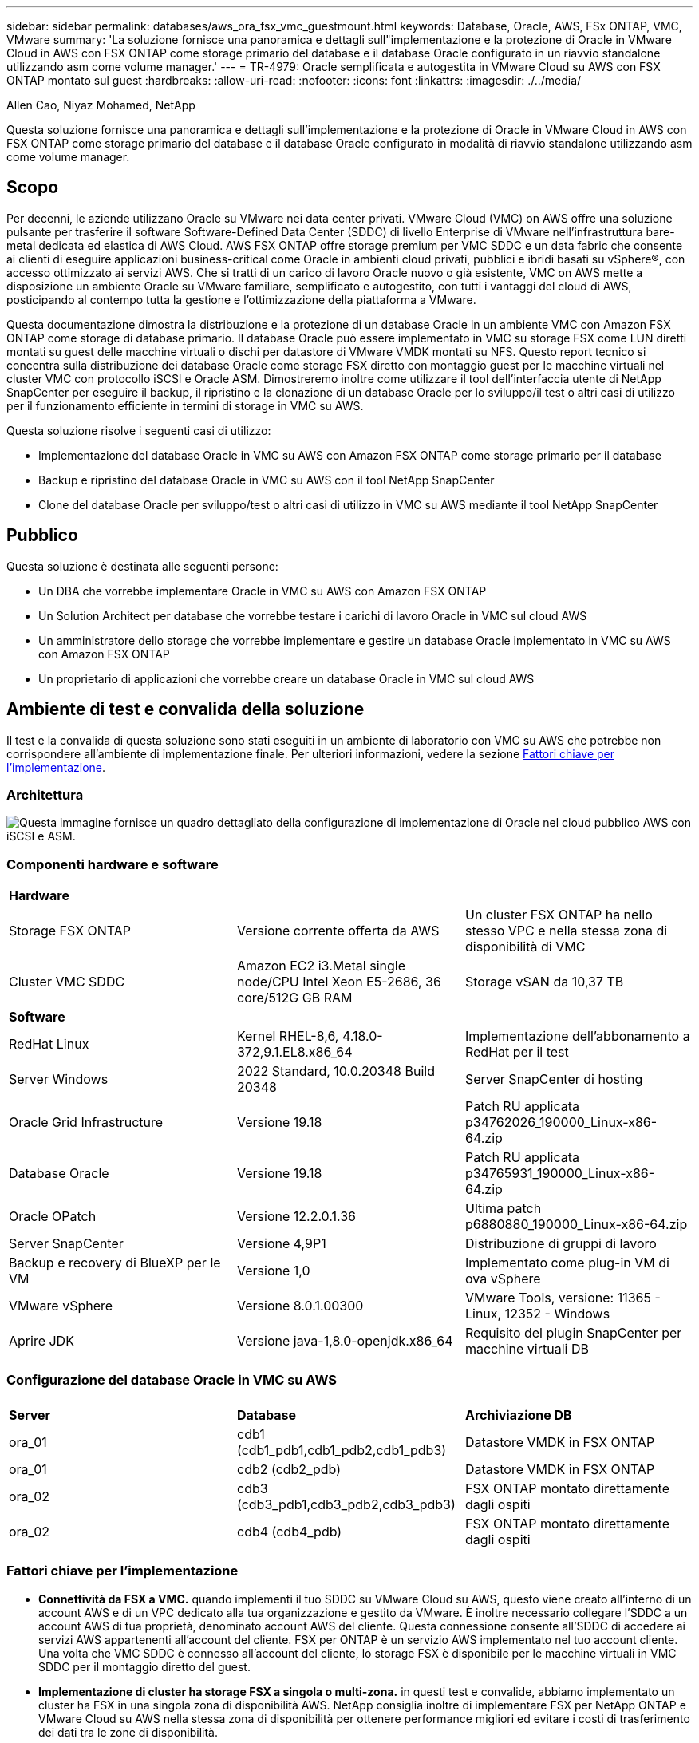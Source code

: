 ---
sidebar: sidebar 
permalink: databases/aws_ora_fsx_vmc_guestmount.html 
keywords: Database, Oracle, AWS, FSx ONTAP, VMC, VMware 
summary: 'La soluzione fornisce una panoramica e dettagli sull"implementazione e la protezione di Oracle in VMware Cloud in AWS con FSX ONTAP come storage primario del database e il database Oracle configurato in un riavvio standalone utilizzando asm come volume manager.' 
---
= TR-4979: Oracle semplificata e autogestita in VMware Cloud su AWS con FSX ONTAP montato sul guest
:hardbreaks:
:allow-uri-read: 
:nofooter: 
:icons: font
:linkattrs: 
:imagesdir: ./../media/


Allen Cao, Niyaz Mohamed, NetApp

[role="lead"]
Questa soluzione fornisce una panoramica e dettagli sull'implementazione e la protezione di Oracle in VMware Cloud in AWS con FSX ONTAP come storage primario del database e il database Oracle configurato in modalità di riavvio standalone utilizzando asm come volume manager.



== Scopo

Per decenni, le aziende utilizzano Oracle su VMware nei data center privati. VMware Cloud (VMC) on AWS offre una soluzione pulsante per trasferire il software Software-Defined Data Center (SDDC) di livello Enterprise di VMware nell'infrastruttura bare-metal dedicata ed elastica di AWS Cloud. AWS FSX ONTAP offre storage premium per VMC SDDC e un data fabric che consente ai clienti di eseguire applicazioni business-critical come Oracle in ambienti cloud privati, pubblici e ibridi basati su vSphere®, con accesso ottimizzato ai servizi AWS. Che si tratti di un carico di lavoro Oracle nuovo o già esistente, VMC on AWS mette a disposizione un ambiente Oracle su VMware familiare, semplificato e autogestito, con tutti i vantaggi del cloud di AWS, posticipando al contempo tutta la gestione e l'ottimizzazione della piattaforma a VMware.

Questa documentazione dimostra la distribuzione e la protezione di un database Oracle in un ambiente VMC con Amazon FSX ONTAP come storage di database primario. Il database Oracle può essere implementato in VMC su storage FSX come LUN diretti montati su guest delle macchine virtuali o dischi per datastore di VMware VMDK montati su NFS. Questo report tecnico si concentra sulla distribuzione dei database Oracle come storage FSX diretto con montaggio guest per le macchine virtuali nel cluster VMC con protocollo iSCSI e Oracle ASM. Dimostreremo inoltre come utilizzare il tool dell'interfaccia utente di NetApp SnapCenter per eseguire il backup, il ripristino e la clonazione di un database Oracle per lo sviluppo/il test o altri casi di utilizzo per il funzionamento efficiente in termini di storage in VMC su AWS.

Questa soluzione risolve i seguenti casi di utilizzo:

* Implementazione del database Oracle in VMC su AWS con Amazon FSX ONTAP come storage primario per il database
* Backup e ripristino del database Oracle in VMC su AWS con il tool NetApp SnapCenter
* Clone del database Oracle per sviluppo/test o altri casi di utilizzo in VMC su AWS mediante il tool NetApp SnapCenter




== Pubblico

Questa soluzione è destinata alle seguenti persone:

* Un DBA che vorrebbe implementare Oracle in VMC su AWS con Amazon FSX ONTAP
* Un Solution Architect per database che vorrebbe testare i carichi di lavoro Oracle in VMC sul cloud AWS
* Un amministratore dello storage che vorrebbe implementare e gestire un database Oracle implementato in VMC su AWS con Amazon FSX ONTAP
* Un proprietario di applicazioni che vorrebbe creare un database Oracle in VMC sul cloud AWS




== Ambiente di test e convalida della soluzione

Il test e la convalida di questa soluzione sono stati eseguiti in un ambiente di laboratorio con VMC su AWS che potrebbe non corrispondere all'ambiente di implementazione finale. Per ulteriori informazioni, vedere la sezione <<Fattori chiave per l'implementazione>>.



=== Architettura

image::aws_ora_fsx_vmc_architecture.png[Questa immagine fornisce un quadro dettagliato della configurazione di implementazione di Oracle nel cloud pubblico AWS con iSCSI e ASM.]



=== Componenti hardware e software

[cols="33%, 33%, 33%"]
|===


3+| *Hardware* 


| Storage FSX ONTAP | Versione corrente offerta da AWS | Un cluster FSX ONTAP ha nello stesso VPC e nella stessa zona di disponibilità di VMC 


| Cluster VMC SDDC | Amazon EC2 i3.Metal single node/CPU Intel Xeon E5-2686, 36 core/512G GB RAM | Storage vSAN da 10,37 TB 


3+| *Software* 


| RedHat Linux | Kernel RHEL-8,6, 4.18.0-372,9.1.EL8.x86_64 | Implementazione dell'abbonamento a RedHat per il test 


| Server Windows | 2022 Standard, 10.0.20348 Build 20348 | Server SnapCenter di hosting 


| Oracle Grid Infrastructure | Versione 19.18 | Patch RU applicata p34762026_190000_Linux-x86-64.zip 


| Database Oracle | Versione 19.18 | Patch RU applicata p34765931_190000_Linux-x86-64.zip 


| Oracle OPatch | Versione 12.2.0.1.36 | Ultima patch p6880880_190000_Linux-x86-64.zip 


| Server SnapCenter | Versione 4,9P1 | Distribuzione di gruppi di lavoro 


| Backup e recovery di BlueXP per le VM | Versione 1,0 | Implementato come plug-in VM di ova vSphere 


| VMware vSphere | Versione 8.0.1.00300 | VMware Tools, versione: 11365 - Linux, 12352 - Windows 


| Aprire JDK | Versione java-1,8.0-openjdk.x86_64 | Requisito del plugin SnapCenter per macchine virtuali DB 
|===


=== Configurazione del database Oracle in VMC su AWS

[cols="33%, 33%, 33%"]
|===


3+|  


| *Server* | *Database* | *Archiviazione DB* 


| ora_01 | cdb1 (cdb1_pdb1,cdb1_pdb2,cdb1_pdb3) | Datastore VMDK in FSX ONTAP 


| ora_01 | cdb2 (cdb2_pdb) | Datastore VMDK in FSX ONTAP 


| ora_02 | cdb3 (cdb3_pdb1,cdb3_pdb2,cdb3_pdb3) | FSX ONTAP montato direttamente dagli ospiti 


| ora_02 | cdb4 (cdb4_pdb) | FSX ONTAP montato direttamente dagli ospiti 
|===


=== Fattori chiave per l'implementazione

* *Connettività da FSX a VMC.* quando implementi il tuo SDDC su VMware Cloud su AWS, questo viene creato all'interno di un account AWS e di un VPC dedicato alla tua organizzazione e gestito da VMware. È inoltre necessario collegare l'SDDC a un account AWS di tua proprietà, denominato account AWS del cliente. Questa connessione consente all'SDDC di accedere ai servizi AWS appartenenti all'account del cliente. FSX per ONTAP è un servizio AWS implementato nel tuo account cliente. Una volta che VMC SDDC è connesso all'account del cliente, lo storage FSX è disponibile per le macchine virtuali in VMC SDDC per il montaggio diretto del guest.
* *Implementazione di cluster ha storage FSX a singola o multi-zona.* in questi test e convalide, abbiamo implementato un cluster ha FSX in una singola zona di disponibilità AWS. NetApp consiglia inoltre di implementare FSX per NetApp ONTAP e VMware Cloud su AWS nella stessa zona di disponibilità per ottenere performance migliori ed evitare i costi di trasferimento dei dati tra le zone di disponibilità.
* *Dimensionamento del cluster di storage FSX.* un file system di storage Amazon FSX per ONTAP fornisce fino a 160,000 IOPS SSD raw, throughput fino a 4 Gbps e una capacità massima di 192 TiB. Tuttavia, puoi dimensionare il cluster in termini di IOPS forniti, throughput e limite di storage (minimo 1.024 GiB) in base ai tuoi requisiti effettivi al momento dell'implementazione. La capacità può essere regolata dinamicamente in tempo reale senza influire sulla disponibilità delle applicazioni.
* *Layout dei dati e dei registri Oracle.* nei nostri test e convalide, abbiamo implementato due gruppi di dischi ASM rispettivamente per dati e registri. All'interno del gruppo di dischi +DATA asm, abbiamo eseguito il provisioning di quattro LUN in un volume di dati. All'interno del gruppo di dischi asm +LOGS, abbiamo eseguito il provisioning di due LUN in un volume di registro. In generale, le LUN multiple distribuite in un volume Amazon FSX per ONTAP offrono performance migliori.
* *Configurazione iSCSI.* le macchine virtuali del database in VMC SDDC si connettono allo storage FSX con il protocollo iSCSI. È importante valutare i requisiti di throughput i/o di picco dei database Oracle analizzando attentamente il report Oracle AWR per determinare i requisiti di throughput del traffico iSCSI e delle applicazioni. NetApp consiglia inoltre di allocare quattro connessioni iSCSI a entrambi gli endpoint iSCSI FSX con multipath correttamente configurato.
* *Livello di ridondanza di Oracle ASM da utilizzare per ogni gruppo di dischi Oracle ASM creato.* poiché FSX ONTAP esegue già il mirroring dello spazio di archiviazione a livello di cluster FSX, è necessario utilizzare la ridondanza esterna, il che significa che l'opzione non consente ad Oracle ASM di eseguire il mirroring del contenuto del gruppo di dischi.
* *Backup del database.* NetApp fornisce una suite software SnapCenter per il backup, il ripristino e la clonazione del database con un'interfaccia utente intuitiva. NetApp consiglia di implementare questo strumento di gestione per ottenere veloci backup delle snapshot (in meno di un minuto), rapidi ripristini del database e cloni del database.




== Implementazione della soluzione

Le sezioni seguenti forniscono procedure dettagliate per l'implementazione di Oracle 19c in VMC su AWS con storage FSX ONTAP montato direttamente in DB VM in una configurazione di riavvio con Oracle ASM come volume manager del database.



=== Prerequisiti per l'implementazione

[%collapsible]
====
L'implementazione richiede i seguenti prerequisiti.

. È stato creato un software-defined data center (SDDC) che utilizza VMware Cloud su AWS. Per istruzioni dettagliate su come creare un SDDC in VMC, fare riferimento alla documentazione VMware link:https://docs.vmware.com/en/VMware-Cloud-on-AWS/services/com.vmware.vmc-aws.getting-started/GUID-3D741363-F66A-4CF9-80EA-AA2866D1834E.html["Introduzione a VMware Cloud su AWS"^]
. È stato impostato un account AWS e sono stati creati i segmenti VPC e di rete necessari all'interno dell'account AWS. L'account AWS è collegato al VMC SDDC.
. Dalla console AWS EC2, implementazione di un cluster ha di storage Amazon FSX per ONTAP per ospitare i volumi del database Oracle. Se non si ha familiarità con l'implementazione dello storage FSX, consultare la documentazione link:https://docs.aws.amazon.com/fsx/latest/ONTAPGuide/creating-file-systems.html["Creazione di FSX per file system ONTAP"^] per istruzioni dettagliate.
. Il passaggio precedente può essere eseguito utilizzando il seguente toolkit di automazione Terraform, che crea un'istanza EC2 come host di salto per SDDC nell'accesso VMC tramite SSH e un file system FSX. Prima dell'esecuzione, rivedere attentamente le istruzioni e modificare le variabili in base all'ambiente in uso.
+
....
git clone https://github.com/NetApp-Automation/na_aws_fsx_ec2_deploy.git
....
. Crea macchine virtuali in VMware SDDC su AWS per l'hosting del tuo ambiente Oracle da implementare in VMC. Nella nostra dimostrazione, abbiamo costruito due macchine virtuali Linux come server Oracle DB, un server Windows per il server SnapCenter e un server Linux opzionale come controller Ansible per l'installazione o la configurazione automatizzata di Oracle, se desiderato. Di seguito è riportata un'istantanea dell'ambiente di laboratorio per la convalida della soluzione.
+
image:aws_ora_fsx_vmc_vm_08.png["Schermata che mostra l'ambiente di test VMC SDDC."]

. In via opzionale, NetApp fornisce anche diversi toolkit di automazione per eseguire l'implementazione e la configurazione di Oracle, se pertinente. Fare riferimento a. link:index.html["Kit di strumenti per automazione DB"^] per ulteriori informazioni.



NOTE: Assicurarsi di aver allocato almeno 50g MB nel volume root di Oracle VM in modo da disporre di spazio sufficiente per preparare i file di installazione di Oracle.

====


=== Configurazione del kernel VM del DB

[%collapsible]
====
Con i prerequisiti forniti, accedere a Oracle VM come utente amministratore tramite SSH e sudo all'utente root per configurare il kernel Linux per l'installazione di Oracle. I file di installazione di Oracle possono essere suddivisi in un bucket AWS S3 e trasferiti nella VM.

. Creare una directory di staging `/tmp/archive` e impostare `777` permesso.
+
[source, cli]
----
mkdir /tmp/archive
----
+
[source, cli]
----
chmod 777 /tmp/archive
----
. Scaricare e preparare i file di installazione binari Oracle e gli altri file rpm richiesti su `/tmp/archive` directory.
+
Consultare il seguente elenco di file di installazione da indicare in `/tmp/archive` Sulla DB VM.

+
....

[admin@ora_02 ~]$ ls -l /tmp/archive/
total 10539364
-rw-rw-r--. 1 admin  admin         19112 Oct  4 17:04 compat-libcap1-1.10-7.el7.x86_64.rpm
-rw-rw-r--. 1 admin  admin    3059705302 Oct  4 17:10 LINUX.X64_193000_db_home.zip
-rw-rw-r--. 1 admin  admin    2889184573 Oct  4 17:11 LINUX.X64_193000_grid_home.zip
-rw-rw-r--. 1 admin  admin        589145 Oct  4 17:04 netapp_linux_unified_host_utilities-7-1.x86_64.rpm
-rw-rw-r--. 1 admin  admin         31828 Oct  4 17:04 oracle-database-preinstall-19c-1.0-2.el8.x86_64.rpm
-rw-rw-r--. 1 admin  admin    2872741741 Oct  4 17:12 p34762026_190000_Linux-x86-64.zip
-rw-rw-r--. 1 admin  admin    1843577895 Oct  4 17:13 p34765931_190000_Linux-x86-64.zip
-rw-rw-r--. 1 admin  admin     124347218 Oct  4 17:13 p6880880_190000_Linux-x86-64.zip
-rw-rw-r--. 1 admin  admin        257136 Oct  4 17:04 policycoreutils-python-utils-2.9-9.el8.noarch.rpm
[admin@ora_02 ~]$

....
. Installare Oracle 19c preinstallare RPM, che soddisfa la maggior parte dei requisiti di configurazione del kernel.
+
[source, cli]
----
yum install /tmp/archive/oracle-database-preinstall-19c-1.0-2.el8.x86_64.rpm
----
. Scaricare e installare il file mancante `compat-libcap1` In Linux 8.
+
[source, cli]
----
yum install /tmp/archive/compat-libcap1-1.10-7.el7.x86_64.rpm
----
. Da NetApp, scaricare e installare le utility host di NetApp.
+
[source, cli]
----
yum install /tmp/archive/netapp_linux_unified_host_utilities-7-1.x86_64.rpm
----
. Installare `policycoreutils-python-utils`.
+
[source, cli]
----
yum install /tmp/archive/policycoreutils-python-utils-2.9-9.el8.noarch.rpm
----
. Installare la versione 1.8 di JDK aperta.
+
[source, cli]
----
yum install java-1.8.0-openjdk.x86_64
----
. Installare gli utils iSCSI Initiator.
+
[source, cli]
----
yum install iscsi-initiator-utils
----
. Installare SG3_utils.
+
[source, cli]
----
yum install sg3_utils
----
. Installare device-mapper-multipath.
+
[source, cli]
----
yum install device-mapper-multipath
----
. Disattiva gli hugepage trasparenti nel sistema corrente.
+
[source, cli]
----
echo never > /sys/kernel/mm/transparent_hugepage/enabled
----
+
[source, cli]
----
echo never > /sys/kernel/mm/transparent_hugepage/defrag
----
. Aggiungere le seguenti righe in `/etc/rc.local` per disattivare `transparent_hugepage` dopo il riavvio.
+
[source, cli]
----
vi /etc/rc.local
----
+
....
  # Disable transparent hugepages
          if test -f /sys/kernel/mm/transparent_hugepage/enabled; then
            echo never > /sys/kernel/mm/transparent_hugepage/enabled
          fi
          if test -f /sys/kernel/mm/transparent_hugepage/defrag; then
            echo never > /sys/kernel/mm/transparent_hugepage/defrag
          fi
....
. Disattiva selinux cambiando `SELINUX=enforcing` a. `SELINUX=disabled`. Per rendere effettiva la modifica, è necessario riavviare l'host.
+
[source, cli]
----
vi /etc/sysconfig/selinux
----
. Aggiungere le seguenti righe a. `limit.conf` per impostare il limite del descrittore del file e la dimensione dello stack.
+
[source, cli]
----
vi /etc/security/limits.conf
----
+
....

*               hard    nofile          65536
*               soft    stack           10240
....
. Aggiungere spazio di swap alla DB VM se non è configurato spazio di swap con questa istruzione: link:https://aws.amazon.com/premiumsupport/knowledge-center/ec2-memory-swap-file/["Come si alloca la memoria per lavorare come spazio di swap in un'istanza Amazon EC2 utilizzando un file di swap?"^] La quantità esatta di spazio da aggiungere dipende dalle dimensioni della RAM fino a 16 G.
. Cambiare `node.session.timeo.replacement_timeout` in `iscsi.conf` file di configurazione da 120 a 5 secondi.
+
[source, cli]
----
vi /etc/iscsi/iscsid.conf
----
. Attivare e avviare il servizio iSCSI sull'istanza EC2.
+
[source, cli]
----
systemctl enable iscsid
----
+
[source, cli]
----
systemctl start iscsid
----
. Recuperare l'indirizzo iSCSI Initiator da utilizzare per la mappatura LUN del database.
+
[source, cli]
----
cat /etc/iscsi/initiatorname.iscsi
----
. Aggiungere i gruppi asm per l'utente di gestione asm (oracle).
+
[source, cli]
----
groupadd asmadmin
----
+
[source, cli]
----
groupadd asmdba
----
+
[source, cli]
----
groupadd asmoper
----
. Modificare l'utente oracle per aggiungere gruppi asm come gruppi secondari (l'utente oracle dovrebbe essere stato creato dopo l'installazione di RPM preinstallato Oracle).
+
[source, cli]
----
usermod -a -G asmadmin oracle
----
+
[source, cli]
----
usermod -a -G asmdba oracle
----
+
[source, cli]
----
usermod -a -G asmoper oracle
----
. Arrestare e disattivare il firewall Linux se è attivo.
+
[source, cli]
----
systemctl stop firewalld
----
+
[source, cli]
----
systemctl disable firewalld
----
. Abilitare sudo senza password per l'utente amministratore senza commenti `# %wheel  ALL=(ALL)       NOPASSWD: ALL` riga nel file /etc/sudoers. Modificare l'autorizzazione del file per effettuare la modifica.
+
[source, cli]
----
chmod 640 /etc/sudoers
----
+
[source, cli]
----
vi /etc/sudoers
----
+
[source, cli]
----
chmod 440 /etc/sudoers
----
. Riavviare l'istanza EC2.


====


=== Esegui il provisioning e la mappatura delle LUN di FSX ONTAP alla DB VM

[%collapsible]
====
Esegui il provisioning di tre volumi dalla riga di comando eseguendo il login al cluster FSX come utente fsxadmin tramite ssh e l'IP di gestione del cluster FSX. Creare LUN all'interno dei volumi per ospitare i file binari, di dati e di log del database Oracle.

. Accedere al cluster FSX tramite SSH come utente fsxadmin.
+
[source, cli]
----
ssh fsxadmin@10.49.0.74
----
. Eseguire il seguente comando per creare un volume per il binario Oracle.
+
[source, cli]
----
vol create -volume ora_02_biny -aggregate aggr1 -size 50G -state online  -type RW -snapshot-policy none -tiering-policy snapshot-only
----
. Eseguire il seguente comando per creare un volume per i dati Oracle.
+
[source, cli]
----
vol create -volume ora_02_data -aggregate aggr1 -size 100G -state online  -type RW -snapshot-policy none -tiering-policy snapshot-only
----
. Eseguire il seguente comando per creare un volume per i registri Oracle.
+
[source, cli]
----
vol create -volume ora_02_logs -aggregate aggr1 -size 100G -state online  -type RW -snapshot-policy none -tiering-policy snapshot-only
----
. Convalidare i volumi creati.
+
[source, cli]
----
vol show ora*
----
+
Uscita dal comando:

+
....
FsxId0c00cec8dad373fd1::> vol show ora*
Vserver   Volume       Aggregate    State      Type       Size  Available Used%
--------- ------------ ------------ ---------- ---- ---------- ---------- -----
nim       ora_02_biny  aggr1        online     RW         50GB    22.98GB   51%
nim       ora_02_data  aggr1        online     RW        100GB    18.53GB   80%
nim       ora_02_logs  aggr1        online     RW         50GB     7.98GB   83%
....
. Creare un LUN binario all'interno del volume binario del database.
+
[source, cli]
----
lun create -path /vol/ora_02_biny/ora_02_biny_01 -size 40G -ostype linux
----
. Creare LUN di dati all'interno del volume di dati del database.
+
[source, cli]
----
lun create -path /vol/ora_02_data/ora_02_data_01 -size 20G -ostype linux
----
+
[source, cli]
----
lun create -path /vol/ora_02_data/ora_02_data_02 -size 20G -ostype linux
----
+
[source, cli]
----
lun create -path /vol/ora_02_data/ora_02_data_03 -size 20G -ostype linux
----
+
[source, cli]
----
lun create -path /vol/ora_02_data/ora_02_data_04 -size 20G -ostype linux
----
. Creare LUN di log all'interno del volume di log del database.
+
[source, cli]
----
lun create -path /vol/ora_02_logs/ora_02_logs_01 -size 40G -ostype linux
----
+
[source, cli]
----
lun create -path /vol/ora_02_logs/ora_02_logs_02 -size 40G -ostype linux
----
. Creare un igroup per l'istanza EC2 con l'iniziatore recuperato dal passaggio 14 della configurazione del kernel EC2 di cui sopra.
+
[source, cli]
----
igroup create -igroup ora_02 -protocol iscsi -ostype linux -initiator iqn.1994-05.com.redhat:f65fed7641c2
----
. Mappare le LUN all'igroup creato in precedenza. Incrementare in sequenza l'ID LUN per ogni LUN aggiuntiva.
+
[source, cli]
----
lun map -path /vol/ora_02_biny/ora_02_biny_01 -igroup ora_02 -vserver svm_ora -lun-id 0
lun map -path /vol/ora_02_data/ora_02_data_01 -igroup ora_02 -vserver svm_ora -lun-id 1
lun map -path /vol/ora_02_data/ora_02_data_02 -igroup ora_02 -vserver svm_ora -lun-id 2
lun map -path /vol/ora_02_data/ora_02_data_03 -igroup ora_02 -vserver svm_ora -lun-id 3
lun map -path /vol/ora_02_data/ora_02_data_04 -igroup ora_02 -vserver svm_ora -lun-id 4
lun map -path /vol/ora_02_logs/ora_02_logs_01 -igroup ora_02 -vserver svm_ora -lun-id 5
lun map -path /vol/ora_02_logs/ora_02_logs_02 -igroup ora_02 -vserver svm_ora -lun-id 6
----
. Convalidare la mappatura del LUN.
+
[source, cli]
----
mapping show
----
+
Si prevede che ciò restituisca:

+
....
FsxId0c00cec8dad373fd1::> mapping show
  (lun mapping show)
Vserver    Path                                      Igroup   LUN ID  Protocol
---------- ----------------------------------------  -------  ------  --------
nim        /vol/ora_02_biny/ora_02_u01_01            ora_02        0  iscsi
nim        /vol/ora_02_data/ora_02_u02_01            ora_02        1  iscsi
nim        /vol/ora_02_data/ora_02_u02_02            ora_02        2  iscsi
nim        /vol/ora_02_data/ora_02_u02_03            ora_02        3  iscsi
nim        /vol/ora_02_data/ora_02_u02_04            ora_02        4  iscsi
nim        /vol/ora_02_logs/ora_02_u03_01            ora_02        5  iscsi
nim        /vol/ora_02_logs/ora_02_u03_02            ora_02        6  iscsi
....


====


=== Configurazione dello storage delle VM dei DATABASE

[%collapsible]
====
Importare e configurare lo storage FSX ONTAP per l'infrastruttura grid di Oracle e l'installazione del database sulla macchina virtuale del database VMC.

. Accedere alla DB VM tramite SSH come utente amministratore utilizzando Putty dal server di salto Windows.
. Individuare gli endpoint iSCSI FSX utilizzando l'indirizzo IP iSCSI SVM. Modifica all'indirizzo del portale specifico dell'ambiente.
+
[source, cli]
----
sudo iscsiadm iscsiadm --mode discovery --op update --type sendtargets --portal 10.49.0.12
----
. Stabilire sessioni iSCSI accedendo a ciascuna destinazione.
+
[source, cli]
----
sudo iscsiadm --mode node -l all
----
+
L'output previsto dal comando è:

+
....
[ec2-user@ip-172-30-15-58 ~]$ sudo iscsiadm --mode node -l all
Logging in to [iface: default, target: iqn.1992-08.com.netapp:sn.1f795e65c74911edb785affbf0a2b26e:vs.3, portal: 10.49.0.12,3260]
Logging in to [iface: default, target: iqn.1992-08.com.netapp:sn.1f795e65c74911edb785affbf0a2b26e:vs.3, portal: 10.49.0.186,3260]
Login to [iface: default, target: iqn.1992-08.com.netapp:sn.1f795e65c74911edb785affbf0a2b26e:vs.3, portal: 10.49.0.12,3260] successful.
Login to [iface: default, target: iqn.1992-08.com.netapp:sn.1f795e65c74911edb785affbf0a2b26e:vs.3, portal: 10.49.0.186,3260] successful.
....
. Visualizzare e convalidare un elenco di sessioni iSCSI attive.
+
[source, cli]
----
sudo iscsiadm --mode session
----
+
Restituire le sessioni iSCSI.

+
....
[ec2-user@ip-172-30-15-58 ~]$ sudo iscsiadm --mode session
tcp: [1] 10.49.0.186:3260,1028 iqn.1992-08.com.netapp:sn.545a38bf06ac11ee8503e395ab90d704:vs.3 (non-flash)
tcp: [2] 10.49.0.12:3260,1029 iqn.1992-08.com.netapp:sn.545a38bf06ac11ee8503e395ab90d704:vs.3 (non-flash)
....
. Verificare che i LUN siano stati importati nell'host.
+
[source, cli]
----
sudo sanlun lun show
----
+
In questo modo si otterrà un elenco di LUN Oracle da FSX.

+
....

[admin@ora_02 ~]$ sudo sanlun lun show
controller(7mode/E-Series)/                                                  device          host                  lun
vserver(cDOT/FlashRay)        lun-pathname                                   filename        adapter    protocol   size    product
-------------------------------------------------------------------------------------------------------------------------------
nim                           /vol/ora_02_logs/ora_02_u03_02                 /dev/sdo        host34     iSCSI      20g     cDOT
nim                           /vol/ora_02_logs/ora_02_u03_01                 /dev/sdn        host34     iSCSI      20g     cDOT
nim                           /vol/ora_02_data/ora_02_u02_04                 /dev/sdm        host34     iSCSI      20g     cDOT
nim                           /vol/ora_02_data/ora_02_u02_03                 /dev/sdl        host34     iSCSI      20g     cDOT
nim                           /vol/ora_02_data/ora_02_u02_02                 /dev/sdk        host34     iSCSI      20g     cDOT
nim                           /vol/ora_02_data/ora_02_u02_01                 /dev/sdj        host34     iSCSI      20g     cDOT
nim                           /vol/ora_02_biny/ora_02_u01_01                 /dev/sdi        host34     iSCSI      40g     cDOT
nim                           /vol/ora_02_logs/ora_02_u03_02                 /dev/sdh        host33     iSCSI      20g     cDOT
nim                           /vol/ora_02_logs/ora_02_u03_01                 /dev/sdg        host33     iSCSI      20g     cDOT
nim                           /vol/ora_02_data/ora_02_u02_04                 /dev/sdf        host33     iSCSI      20g     cDOT
nim                           /vol/ora_02_data/ora_02_u02_03                 /dev/sde        host33     iSCSI      20g     cDOT
nim                           /vol/ora_02_data/ora_02_u02_02                 /dev/sdd        host33     iSCSI      20g     cDOT
nim                           /vol/ora_02_data/ora_02_u02_01                 /dev/sdc        host33     iSCSI      20g     cDOT
nim                           /vol/ora_02_biny/ora_02_u01_01                 /dev/sdb        host33     iSCSI      40g     cDOT

....
. Configurare `multipath.conf` file con le seguenti voci predefinite e blacklist.
+
[source, cli]
----
sudo vi /etc/multipath.conf
----
+
Aggiungere le seguenti voci:

+
....
defaults {
    find_multipaths yes
    user_friendly_names yes
}

blacklist {
    devnode "^(ram|raw|loop|fd|md|dm-|sr|scd|st)[0-9]*"
    devnode "^hd[a-z]"
    devnode "^cciss.*"
}
....
. Avviare il servizio multipath.
+
[source, cli]
----
sudo systemctl start multipathd
----
+
Ora i dispositivi multipath vengono visualizzati in `/dev/mapper` directory.

+
....
[ec2-user@ip-172-30-15-58 ~]$ ls -l /dev/mapper
total 0
lrwxrwxrwx 1 root root       7 Mar 21 20:13 3600a09806c574235472455534e68512d -> ../dm-0
lrwxrwxrwx 1 root root       7 Mar 21 20:13 3600a09806c574235472455534e685141 -> ../dm-1
lrwxrwxrwx 1 root root       7 Mar 21 20:13 3600a09806c574235472455534e685142 -> ../dm-2
lrwxrwxrwx 1 root root       7 Mar 21 20:13 3600a09806c574235472455534e685143 -> ../dm-3
lrwxrwxrwx 1 root root       7 Mar 21 20:13 3600a09806c574235472455534e685144 -> ../dm-4
lrwxrwxrwx 1 root root       7 Mar 21 20:13 3600a09806c574235472455534e685145 -> ../dm-5
lrwxrwxrwx 1 root root       7 Mar 21 20:13 3600a09806c574235472455534e685146 -> ../dm-6
crw------- 1 root root 10, 236 Mar 21 18:19 control
....
. Accedere al cluster FSX ONTAP come utente fsxadmin tramite SSH per recuperare il numero seriale-esadecimale per ogni LUN che inizia con 6c574xxx..., il numero ESADECIMALE inizia con 3600a0980, che è l'ID del vendor AWS.
+
[source, cli]
----
lun show -fields serial-hex
----
+
e tornare come segue:

+
....
FsxId02ad7bf3476b741df::> lun show -fields serial-hex
vserver path                            serial-hex
------- ------------------------------- ------------------------
svm_ora /vol/ora_02_biny/ora_02_biny_01 6c574235472455534e68512d
svm_ora /vol/ora_02_data/ora_02_data_01 6c574235472455534e685141
svm_ora /vol/ora_02_data/ora_02_data_02 6c574235472455534e685142
svm_ora /vol/ora_02_data/ora_02_data_03 6c574235472455534e685143
svm_ora /vol/ora_02_data/ora_02_data_04 6c574235472455534e685144
svm_ora /vol/ora_02_logs/ora_02_logs_01 6c574235472455534e685145
svm_ora /vol/ora_02_logs/ora_02_logs_02 6c574235472455534e685146
7 entries were displayed.
....
. Aggiornare `/dev/multipath.conf` file per aggiungere un nome di facile utilizzo per la periferica multipath.
+
[source, cli]
----
sudo vi /etc/multipath.conf
----
+
con le seguenti voci:

+
....
multipaths {
        multipath {
                wwid            3600a09806c574235472455534e68512d
                alias           ora_02_biny_01
        }
        multipath {
                wwid            3600a09806c574235472455534e685141
                alias           ora_02_data_01
        }
        multipath {
                wwid            3600a09806c574235472455534e685142
                alias           ora_02_data_02
        }
        multipath {
                wwid            3600a09806c574235472455534e685143
                alias           ora_02_data_03
        }
        multipath {
                wwid            3600a09806c574235472455534e685144
                alias           ora_02_data_04
        }
        multipath {
                wwid            3600a09806c574235472455534e685145
                alias           ora_02_logs_01
        }
        multipath {
                wwid            3600a09806c574235472455534e685146
                alias           ora_02_logs_02
        }
}
....
. Riavviare il servizio multipath per verificare che i dispositivi siano presenti in `/dev/mapper` Sono stati modificati in nomi LUN rispetto agli ID seriali-esadecimali.
+
[source, cli]
----
sudo systemctl restart multipathd
----
+
Controllare `/dev/mapper` per tornare come segue:

+
....
[ec2-user@ip-172-30-15-58 ~]$ ls -l /dev/mapper
total 0
crw------- 1 root root 10, 236 Mar 21 18:19 control
lrwxrwxrwx 1 root root       7 Mar 21 20:41 ora_02_biny_01 -> ../dm-0
lrwxrwxrwx 1 root root       7 Mar 21 20:41 ora_02_data_01 -> ../dm-1
lrwxrwxrwx 1 root root       7 Mar 21 20:41 ora_02_data_02 -> ../dm-2
lrwxrwxrwx 1 root root       7 Mar 21 20:41 ora_02_data_03 -> ../dm-3
lrwxrwxrwx 1 root root       7 Mar 21 20:41 ora_02_data_04 -> ../dm-4
lrwxrwxrwx 1 root root       7 Mar 21 20:41 ora_02_logs_01 -> ../dm-5
lrwxrwxrwx 1 root root       7 Mar 21 20:41 ora_02_logs_02 -> ../dm-6
....
. Partizionare il LUN binario con una singola partizione primaria.
+
[source, cli]
----
sudo fdisk /dev/mapper/ora_02_biny_01
----
. Formattare il LUN binario partizionato con un file system XFS.
+
[source, cli]
----
sudo mkfs.xfs /dev/mapper/ora_02_biny_01p1
----
. Montare il LUN binario su `/u01`.
+
[source, cli]
----
sudo mkdir /u01
----
+
[source, cli]
----
sudo mount -t xfs /dev/mapper/ora_02_biny_01p1 /u01
----
. Cambiare `/u01` montare la proprietà dei punti all'utente oracle e al relativo gruppo primario.
+
[source, cli]
----
sudo chown oracle:oinstall /u01
----
. Individuare l'UUI del LUN binario.
+
[source, cli]
----
sudo blkid /dev/mapper/ora_02_biny_01p1
----
. Aggiungere un punto di montaggio a. `/etc/fstab`.
+
[source, cli]
----
sudo vi /etc/fstab
----
+
Aggiungere la seguente riga.

+
....
UUID=d89fb1c9-4f89-4de4-b4d9-17754036d11d       /u01    xfs     defaults,nofail 0       2
....
. In qualità di utente root, aggiungere la regola udev per i dispositivi Oracle.
+
[source, cli]
----
vi /etc/udev/rules.d/99-oracle-asmdevices.rules
----
+
Includere le seguenti voci:

+
....
ENV{DM_NAME}=="ora*", GROUP:="oinstall", OWNER:="oracle", MODE:="660"
....
. Come utente root, ricaricare le regole udev.
+
[source, cli]
----
udevadm control --reload-rules
----
. Come utente root, attivare le regole udev.
+
[source, cli]
----
udevadm trigger
----
. Come utente root, ricaricare multipath.
+
[source, cli]
----
systemctl restart multipathd
----
. Riavviare l'host dell'istanza EC2.


====


=== Installazione dell'infrastruttura grid Oracle

[%collapsible]
====
. Accedere alla DB VM come utente amministratore tramite SSH e abilitare l'autenticazione della password senza commenti `PasswordAuthentication yes` e poi commentando `PasswordAuthentication no`.
+
[source, cli]
----
sudo vi /etc/ssh/sshd_config
----
. Riavviare il servizio sshd.
+
[source, cli]
----
sudo systemctl restart sshd
----
. Reimpostare la password utente Oracle.
+
[source, cli]
----
sudo passwd oracle
----
. Accedere come utente proprietario del software Oracle Restart (oracle). Creare una directory Oracle come segue:
+
[source, cli]
----
mkdir -p /u01/app/oracle
----
+
[source, cli]
----
mkdir -p /u01/app/oraInventory
----
. Modificare l'impostazione delle autorizzazioni per la directory.
+
[source, cli]
----
chmod -R 775 /u01/app
----
. Creare una home directory grid e modificarla.
+
[source, cli]
----
mkdir -p /u01/app/oracle/product/19.0.0/grid
----
+
[source, cli]
----
cd /u01/app/oracle/product/19.0.0/grid
----
. Decomprimere i file di installazione della griglia.
+
[source, cli]
----
unzip -q /tmp/archive/LINUX.X64_193000_grid_home.zip
----
. Dalla pagina iniziale della griglia, eliminare `OPatch` directory.
+
[source, cli]
----
rm -rf OPatch
----
. Dalla pagina iniziale della griglia, decomprimere `p6880880_190000_Linux-x86-64.zip`.
+
[source, cli]
----
unzip -q /tmp/archive/p6880880_190000_Linux-x86-64.zip
----
. Da Grid home, revisionare `cv/admin/cvu_config`, annullare il commento e sostituire `CV_ASSUME_DISTID=OEL5` con `CV_ASSUME_DISTID=OL7`.
+
[source, cli]
----
vi cv/admin/cvu_config
----
. Preparare un `gridsetup.rsp` file per l'installazione automatica e inserire il file rsp in `/tmp/archive` directory. Il file rsp deve includere le sezioni A, B e G con le seguenti informazioni:
+
....
INVENTORY_LOCATION=/u01/app/oraInventory
oracle.install.option=HA_CONFIG
ORACLE_BASE=/u01/app/oracle
oracle.install.asm.OSDBA=asmdba
oracle.install.asm.OSOPER=asmoper
oracle.install.asm.OSASM=asmadmin
oracle.install.asm.SYSASMPassword="SetPWD"
oracle.install.asm.diskGroup.name=DATA
oracle.install.asm.diskGroup.redundancy=EXTERNAL
oracle.install.asm.diskGroup.AUSize=4
oracle.install.asm.diskGroup.disks=/dev/mapper/ora_02_data_01,/dev/mapper/ora_02_data_02,/dev/mapper/ora_02_data_03,/dev/mapper/ora_02_data_04
oracle.install.asm.diskGroup.diskDiscoveryString=/dev/mapper/*
oracle.install.asm.monitorPassword="SetPWD"
oracle.install.asm.configureAFD=true
....
. Accedere all'istanza EC2 come utente root e impostarla `ORACLE_HOME` e. `ORACLE_BASE`.
+
[source, cli]
----
export ORACLE_HOME=/u01/app/oracle/product/19.0.0/
----
+
[source, cli]
----
export ORACLE_BASE=/tmp
----
+
[source, cli]
----
cd /u01/app/oracle/product/19.0.0/grid/bin
----
. Inizializzare i dispositivi disco da utilizzare con il driver del filtro Oracle ASM.
+
[source, cli]
----
 ./asmcmd afd_label DATA01 /dev/mapper/ora_02_data_01 --init
----
+
[source, cli]
----
 ./asmcmd afd_label DATA02 /dev/mapper/ora_02_data_02 --init
----
+
[source, cli]
----
 ./asmcmd afd_label DATA03 /dev/mapper/ora_02_data_03 --init
----
+
[source, cli]
----
 ./asmcmd afd_label DATA04 /dev/mapper/ora_02_data_04 --init
----
+
[source, cli]
----
 ./asmcmd afd_label LOGS01 /dev/mapper/ora_02_logs_01 --init
----
+
[source, cli]
----
 ./asmcmd afd_label LOGS02 /dev/mapper/ora_02_logs_02 --init
----
. Installare `cvuqdisk-1.0.10-1.rpm`.
+
[source, cli]
----
rpm -ivh /u01/app/oracle/product/19.0.0/grid/cv/rpm/cvuqdisk-1.0.10-1.rpm
----
. Annulla impostazione `$ORACLE_BASE`.
+
[source, cli]
----
unset ORACLE_BASE
----
. Accedere all'istanza EC2 come utente Oracle ed estrarre la patch in `/tmp/archive` cartella.
+
[source, cli]
----
unzip -q /tmp/archive/p34762026_190000_Linux-x86-64.zip -d /tmp/archive
----
. Da Grid home /u01/app/oracle/product/19.0.0/grid e in qualità di utente oracle, avviare `gridSetup.sh` per l'installazione dell'infrastruttura grid.
+
[source, cli]
----
 ./gridSetup.sh -applyRU /tmp/archive/34762026/ -silent -responseFile /tmp/archive/gridsetup.rsp
----
. Come utente root, eseguire i seguenti script:
+
[source, cli]
----
/u01/app/oraInventory/orainstRoot.sh
----
+
[source, cli]
----
/u01/app/oracle/product/19.0.0/grid/root.sh
----
. Come utente root, ricaricare il multipath.
+
[source, cli]
----
systemctl restart multipathd
----
. In qualità di utente Oracle, eseguire il seguente comando per completare la configurazione:
+
[source, cli]
----
/u01/app/oracle/product/19.0.0/grid/gridSetup.sh -executeConfigTools -responseFile /tmp/archive/gridsetup.rsp -silent
----
. In qualità di utente Oracle, creare il gruppo di dischi DEI LOG.
+
[source, cli]
----
bin/asmca -silent -sysAsmPassword 'yourPWD' -asmsnmpPassword 'yourPWD' -createDiskGroup -diskGroupName LOGS -disk 'AFD:LOGS*' -redundancy EXTERNAL -au_size 4
----
. In qualità di utente Oracle, convalidare i servizi Grid dopo la configurazione dell'installazione.
+
[source, cli]
----
bin/crsctl stat res -t
----
+
....
[oracle@ora_02 grid]$ bin/crsctl stat res -t
--------------------------------------------------------------------------------
Name           Target  State        Server                   State details
--------------------------------------------------------------------------------
Local Resources
--------------------------------------------------------------------------------
ora.DATA.dg
               ONLINE  ONLINE       ora_02                   STABLE
ora.LISTENER.lsnr
               ONLINE  INTERMEDIATE ora_02                   Not All Endpoints Re
                                                             gistered,STABLE
ora.LOGS.dg
               ONLINE  ONLINE       ora_02                   STABLE
ora.asm
               ONLINE  ONLINE       ora_02                   Started,STABLE
ora.ons
               OFFLINE OFFLINE      ora_02                   STABLE
--------------------------------------------------------------------------------
Cluster Resources
--------------------------------------------------------------------------------
ora.cssd
      1        ONLINE  ONLINE       ora_02                   STABLE
ora.diskmon
      1        OFFLINE OFFLINE                               STABLE
ora.driver.afd
      1        ONLINE  ONLINE       ora_02                   STABLE
ora.evmd
      1        ONLINE  ONLINE       ora_02                   STABLE
--------------------------------------------------------------------------------
....
. Convalidare lo stato del driver del filtro ASM.
+
....

[oracle@ora_02 grid]$ export ORACLE_HOME=/u01/app/oracle/product/19.0.0/grid
[oracle@ora_02 grid]$ export ORACLE_SID=+ASM
[oracle@ora_02 grid]$ export PATH=$PATH:$ORACLE_HOME/bin
[oracle@ora_02 grid]$ asmcmd
ASMCMD> lsdg
State    Type    Rebal  Sector  Logical_Sector  Block       AU  Total_MB  Free_MB  Req_mir_free_MB  Usable_file_MB  Offline_disks  Voting_files  Name
MOUNTED  EXTERN  N         512             512   4096  4194304     81920    81780                0           81780              0             N  DATA/
MOUNTED  EXTERN  N         512             512   4096  4194304     40960    40852                0           40852              0             N  LOGS/
ASMCMD> afd_state
ASMCMD-9526: The AFD state is 'LOADED' and filtering is 'ENABLED' on host 'ora_02'
ASMCMD> exit
[oracle@ora_02 grid]$

....
. Convalida dello stato del servizio ha.
+
....

[oracle@ora_02 bin]$ ./crsctl check has
CRS-4638: Oracle High Availability Services is online

....


====


=== Installazione del database Oracle

[%collapsible]
====
. Accedere come utente Oracle e annullare l'impostazione `$ORACLE_HOME` e. `$ORACLE_SID` se è impostato.
+
[source, cli]
----
unset ORACLE_HOME
----
+
[source, cli]
----
unset ORACLE_SID
----
. Creare la home directory di Oracle DB e modificarla.
+
[source, cli]
----
mkdir /u01/app/oracle/product/19.0.0/cdb3
----
+
[source, cli]
----
cd /u01/app/oracle/product/19.0.0/cdb3
----
. Decomprimere i file di installazione di Oracle DB.
+
[source, cli]
----
unzip -q /tmp/archive/LINUX.X64_193000_db_home.zip
----
. Dalla home page del database, eliminare `OPatch` directory.
+
[source, cli]
----
rm -rf OPatch
----
. Dalla DB home, decomprimere `p6880880_190000_Linux-x86-64.zip`.
+
[source, cli]
----
unzip -q /tmp/archive/p6880880_190000_Linux-x86-64.zip
----
. Da DB home, revisionare `cv/admin/cvu_config` e scommentare e sostituire `CV_ASSUME_DISTID=OEL5` con `CV_ASSUME_DISTID=OL7`.
+
[source, cli]
----
vi cv/admin/cvu_config
----
. Dal `/tmp/archive` Decomprimere la patch DB 19.18 RU.
+
[source, cli]
----
unzip -q /tmp/archive/p34765931_190000_Linux-x86-64.zip -d /tmp/archive
----
. Preparare il file rsp di installazione automatica del DB in `/tmp/archive/dbinstall.rsp` directory con i seguenti valori:
+
....
oracle.install.option=INSTALL_DB_SWONLY
UNIX_GROUP_NAME=oinstall
INVENTORY_LOCATION=/u01/app/oraInventory
ORACLE_HOME=/u01/app/oracle/product/19.0.0/cdb3
ORACLE_BASE=/u01/app/oracle
oracle.install.db.InstallEdition=EE
oracle.install.db.OSDBA_GROUP=dba
oracle.install.db.OSOPER_GROUP=oper
oracle.install.db.OSBACKUPDBA_GROUP=oper
oracle.install.db.OSDGDBA_GROUP=dba
oracle.install.db.OSKMDBA_GROUP=dba
oracle.install.db.OSRACDBA_GROUP=dba
oracle.install.db.rootconfig.executeRootScript=false
....
. Da cdb3 home /U01/app/oracle/product/19,0.0/cdb3, eseguire l'installazione silent del database solo software.
+
[source, cli]
----
 ./runInstaller -applyRU /tmp/archive/34765931/ -silent -ignorePrereqFailure -responseFile /tmp/archive/dbinstall.rsp
----
. Come utente root, eseguire `root.sh` script dopo l'installazione solo software.
+
[source, cli]
----
/u01/app/oracle/product/19.0.0/db1/root.sh
----
. Come utente oracle, creare `dbca.rsp` file con le seguenti voci:
+
....
gdbName=cdb3.demo.netapp.com
sid=cdb3
createAsContainerDatabase=true
numberOfPDBs=3
pdbName=cdb3_pdb
useLocalUndoForPDBs=true
pdbAdminPassword="yourPWD"
templateName=General_Purpose.dbc
sysPassword="yourPWD"
systemPassword="yourPWD"
dbsnmpPassword="yourPWD"
datafileDestination=+DATA
recoveryAreaDestination=+LOGS
storageType=ASM
diskGroupName=DATA
characterSet=AL32UTF8
nationalCharacterSet=AL16UTF16
listeners=LISTENER
databaseType=MULTIPURPOSE
automaticMemoryManagement=false
totalMemory=8192
....
. Come utente oracle, lancia la creazione di database con dbca.
+
[source, cli]
----
bin/dbca -silent -createDatabase -responseFile /tmp/archive/dbca.rsp
----
+
uscita:



....

Prepare for db operation
7% complete
Registering database with Oracle Restart
11% complete
Copying database files
33% complete
Creating and starting Oracle instance
35% complete
38% complete
42% complete
45% complete
48% complete
Completing Database Creation
53% complete
55% complete
56% complete
Creating Pluggable Databases
60% complete
64% complete
69% complete
78% complete
Executing Post Configuration Actions
100% complete
Database creation complete. For details check the logfiles at:
 /u01/app/oracle/cfgtoollogs/dbca/cdb3.
Database Information:
Global Database Name:cdb3.vmc.netapp.com
System Identifier(SID):cdb3
Look at the log file "/u01/app/oracle/cfgtoollogs/dbca/cdb3/cdb3.log" for further details.

....
. Ripetere le stesse procedure dal passaggio 2 per creare un database contenitore cdb4 in un database ORACLE_HOME /U01/app/oracle/product/19,0.0/cdb4 separato con un unico PDB.
. Come utente Oracle, convalidare i servizi ha Oracle Restart dopo la creazione di DB che tutti i database (cdb3, cdb4) sono registrati con i servizi ha.
+
[source, cli]
----
/u01/app/oracle/product/19.0.0/grid/crsctl stat res -t
----
+
uscita:

+
....

[oracle@ora_02 bin]$ ./crsctl stat res -t
--------------------------------------------------------------------------------
Name           Target  State        Server                   State details
--------------------------------------------------------------------------------
Local Resources
--------------------------------------------------------------------------------
ora.DATA.dg
               ONLINE  ONLINE       ora_02                   STABLE
ora.LISTENER.lsnr
               ONLINE  INTERMEDIATE ora_02                   Not All Endpoints Re
                                                             gistered,STABLE
ora.LOGS.dg
               ONLINE  ONLINE       ora_02                   STABLE
ora.asm
               ONLINE  ONLINE       ora_02                   Started,STABLE
ora.ons
               OFFLINE OFFLINE      ora_02                   STABLE
--------------------------------------------------------------------------------
Cluster Resources
--------------------------------------------------------------------------------
ora.cdb3.db
      1        ONLINE  ONLINE       ora_02                   Open,HOME=/u01/app/o
                                                             racle/product/19.0.0
                                                             /cdb3,STABLE
ora.cdb4.db
      1        ONLINE  ONLINE       ora_02                   Open,HOME=/u01/app/o
                                                             racle/product/19.0.0
                                                             /cdb4,STABLE
ora.cssd
      1        ONLINE  ONLINE       ora_02                   STABLE
ora.diskmon
      1        OFFLINE OFFLINE                               STABLE
ora.driver.afd
      1        ONLINE  ONLINE       ora_02                   STABLE
ora.evmd
      1        ONLINE  ONLINE       ora_02                   STABLE
--------------------------------------------------------------------------------
....
. Impostare l'utente Oracle `.bash_profile`.
+
[source, cli]
----
vi ~/.bash_profile
----
+
Aggiungere le seguenti voci:

+
....

export ORACLE_HOME=/u01/app/oracle/product/19.0.0/db3
export ORACLE_SID=db3
export PATH=$PATH:$ORACLE_HOME/bin
alias asm='export ORACLE_HOME=/u01/app/oracle/product/19.0.0/grid;export ORACLE_SID=+ASM;export PATH=$PATH:$ORACLE_HOME/bin'
alias cdb3='export ORACLE_HOME=/u01/app/oracle/product/19.0.0/cdb3;export ORACLE_SID=cdb3;export PATH=$PATH:$ORACLE_HOME/bin'
alias cdb4='export ORACLE_HOME=/u01/app/oracle/product/19.0.0/cdb4;export ORACLE_SID=cdb4;export PATH=$PATH:$ORACLE_HOME/bin'

....
. Convalidare il CDB/PDB creato per cdb3.
+
[source, cli]
----
cdb3
----
+
....

[oracle@ora_02 ~]$ sqlplus / as sysdba

SQL*Plus: Release 19.0.0.0.0 - Production on Mon Oct 9 08:19:20 2023
Version 19.18.0.0.0

Copyright (c) 1982, 2022, Oracle.  All rights reserved.


Connected to:
Oracle Database 19c Enterprise Edition Release 19.0.0.0.0 - Production
Version 19.18.0.0.0

SQL> select name, open_mode from v$database;

NAME      OPEN_MODE
--------- --------------------
CDB3      READ WRITE

SQL> show pdbs

    CON_ID CON_NAME                       OPEN MODE  RESTRICTED
---------- ------------------------------ ---------- ----------
         2 PDB$SEED                       READ ONLY  NO
         3 CDB3_PDB1                      READ WRITE NO
         4 CDB3_PDB2                      READ WRITE NO
         5 CDB3_PDB3                      READ WRITE NO
SQL>

SQL> select name from v$datafile;

NAME
--------------------------------------------------------------------------------
+DATA/CDB3/DATAFILE/system.257.1149420273
+DATA/CDB3/DATAFILE/sysaux.258.1149420317
+DATA/CDB3/DATAFILE/undotbs1.259.1149420343
+DATA/CDB3/86B637B62FE07A65E053F706E80A27CA/DATAFILE/system.266.1149421085
+DATA/CDB3/86B637B62FE07A65E053F706E80A27CA/DATAFILE/sysaux.267.1149421085
+DATA/CDB3/DATAFILE/users.260.1149420343
+DATA/CDB3/86B637B62FE07A65E053F706E80A27CA/DATAFILE/undotbs1.268.1149421085
+DATA/CDB3/06FB206DF15ADEE8E065025056B66295/DATAFILE/system.272.1149422017
+DATA/CDB3/06FB206DF15ADEE8E065025056B66295/DATAFILE/sysaux.273.1149422017
+DATA/CDB3/06FB206DF15ADEE8E065025056B66295/DATAFILE/undotbs1.271.1149422017
+DATA/CDB3/06FB206DF15ADEE8E065025056B66295/DATAFILE/users.275.1149422033

NAME
--------------------------------------------------------------------------------
+DATA/CDB3/06FB21766256DF9AE065025056B66295/DATAFILE/system.277.1149422033
+DATA/CDB3/06FB21766256DF9AE065025056B66295/DATAFILE/sysaux.278.1149422033
+DATA/CDB3/06FB21766256DF9AE065025056B66295/DATAFILE/undotbs1.276.1149422033
+DATA/CDB3/06FB21766256DF9AE065025056B66295/DATAFILE/users.280.1149422049
+DATA/CDB3/06FB22629AC1DFD7E065025056B66295/DATAFILE/system.282.1149422049
+DATA/CDB3/06FB22629AC1DFD7E065025056B66295/DATAFILE/sysaux.283.1149422049
+DATA/CDB3/06FB22629AC1DFD7E065025056B66295/DATAFILE/undotbs1.281.1149422049
+DATA/CDB3/06FB22629AC1DFD7E065025056B66295/DATAFILE/users.285.1149422063

19 rows selected.

SQL>

....
. Convalidare il CDB/PDB creato per cdb4.
+
[source, cli]
----
cdb4
----
+
....

[oracle@ora_02 ~]$ sqlplus / as sysdba

SQL*Plus: Release 19.0.0.0.0 - Production on Mon Oct 9 08:20:26 2023
Version 19.18.0.0.0

Copyright (c) 1982, 2022, Oracle.  All rights reserved.


Connected to:
Oracle Database 19c Enterprise Edition Release 19.0.0.0.0 - Production
Version 19.18.0.0.0

SQL> select name, open_mode from v$database;

NAME      OPEN_MODE
--------- --------------------
CDB4      READ WRITE

SQL> show pdbs

    CON_ID CON_NAME                       OPEN MODE  RESTRICTED
---------- ------------------------------ ---------- ----------
         2 PDB$SEED                       READ ONLY  NO
         3 CDB4_PDB                       READ WRITE NO
SQL>

SQL> select name from v$datafile;

NAME
--------------------------------------------------------------------------------
+DATA/CDB4/DATAFILE/system.286.1149424943
+DATA/CDB4/DATAFILE/sysaux.287.1149424989
+DATA/CDB4/DATAFILE/undotbs1.288.1149425015
+DATA/CDB4/86B637B62FE07A65E053F706E80A27CA/DATAFILE/system.295.1149425765
+DATA/CDB4/86B637B62FE07A65E053F706E80A27CA/DATAFILE/sysaux.296.1149425765
+DATA/CDB4/DATAFILE/users.289.1149425015
+DATA/CDB4/86B637B62FE07A65E053F706E80A27CA/DATAFILE/undotbs1.297.1149425765
+DATA/CDB4/06FC3070D5E12C23E065025056B66295/DATAFILE/system.301.1149426581
+DATA/CDB4/06FC3070D5E12C23E065025056B66295/DATAFILE/sysaux.302.1149426581
+DATA/CDB4/06FC3070D5E12C23E065025056B66295/DATAFILE/undotbs1.300.1149426581
+DATA/CDB4/06FC3070D5E12C23E065025056B66295/DATAFILE/users.304.1149426597

11 rows selected.

....
. Accedere a ciascun cdb come sysdba con sqlplus e impostare la dimensione della destinazione di recupero del DB sulla dimensione del gruppo di dischi +LOGS per entrambi i cdbs.
+
[source, cli]
----
alter system set db_recovery_file_dest_size = 40G scope=both;
----
. Accedere a ogni cdb come sysdba con sqlplus e abilitare la modalità log archivio con i seguenti set di comandi in sequenza.
+
[source, cli]
----
sqlplus /as sysdba
----
+
[source, cli]
----
shutdown immediate;
----
+
[source, cli]
----
startup mount;
----
+
[source, cli]
----
alter database archivelog;
----
+
[source, cli]
----
alter database open;
----


In questo modo è completa l'implementazione di Oracle 19c versione 19,18 Riavvia l'implementazione su storage Amazon FSX per ONTAP e su una VM DB VMC. Se lo si desidera, NetApp consiglia di spostare il file di controllo Oracle e i file di log online nel gruppo di dischi +LOGS.

====


=== Backup, ripristino e cloning di Oracle con SnapCenter



==== Impostazione SnapCenter

[%collapsible]
====
SnapCenter si affida a un plug-in lato host su macchine virtuali del database per eseguire attività di gestione della protezione dei dati integrate con l'applicazione. Per informazioni dettagliate sul plugin NetApp SnapCenter per Oracle, consultare questa documentazione link:https://docs.netapp.com/us-en/snapcenter/protect-sco/concept_what_you_can_do_with_the_snapcenter_plug_in_for_oracle_database.html["Cosa puoi fare con il plug-in per database Oracle"^]. Segue passaggi di alto livello per configurare SnapCenter per backup, ripristino e clonazione del database Oracle.

. Scaricare la versione più recente del software SnapCenter dal sito di supporto NetApp: link:https://mysupport.netapp.com/site/downloads["Download del supporto NetApp"^].
. Come amministratore, installare la versione più recente di java JDK da link:https://www.java.com/en/["Scarica Java per le applicazioni desktop"^] Sul server SnapCenter host Windows.
+

NOTE: Se il server Windows è distribuito in un ambiente di dominio, aggiungere un utente di dominio al gruppo di amministratori locali del server SnapCenter ed eseguire l'installazione di SnapCenter con l'utente di dominio.

. Accedere all'interfaccia utente di SnapCenter tramite la porta HTTPS 8846 come utente di installazione per configurare SnapCenter per Oracle.
. Aggiornare `Hypervisor Settings` in impostazioni globali.
+
image:aws_ora_fsx_vmc_snapctr_01.png["Schermata che mostra la configurazione di SnapCenter."]

. Creare criteri di backup dei database Oracle. Idealmente, creare un criterio di backup del registro di archivio separato per consentire intervalli di backup più frequenti per ridurre al minimo la perdita di dati in caso di errore.
+
image:aws_ora_fsx_vmc_snapctr_02.png["Schermata che mostra la configurazione di SnapCenter."]

. Aggiungi server database `Credential` Per accesso SnapCenter a DB VM. La credenziale deve avere il privilegio sudo su una VM Linux o il privilegio di amministratore su una VM Windows.
+
image:aws_ora_fsx_vmc_snapctr_03.png["Schermata che mostra la configurazione di SnapCenter."]

. Aggiungi il cluster di storage FSX ONTAP a. `Storage Systems` Con IP di gestione cluster e autenticato tramite ID utente fsxadmin.
+
image:aws_ora_fsx_vmc_snapctr_04.png["Schermata che mostra la configurazione di SnapCenter."]

. Aggiungi macchina virtuale del database Oracle in VMC a. `Hosts` con la credenziale del server creata nel passaggio precedente 6.
+
image:aws_ora_fsx_vmc_snapctr_05.png["Schermata che mostra la configurazione di SnapCenter."]




NOTE: Assicurarsi che il nome del server SnapCenter possa essere risolto all'indirizzo IP dal DB VM e che il nome DB VM possa essere risolto all'indirizzo IP dal server SnapCenter.

====


==== Backup del database

[%collapsible]
====
SnapCenter sfrutta lo snapshot di volume FSX ONTAP per backup, ripristino o clone di database più rapidi rispetto alla metodologia tradizionale basata su RMAN. Le snapshot sono coerenti con l'applicazione, poiché il database viene impostato in modalità di backup Oracle prima di una snapshot.

. Dal `Resources` Tutti i database sulla VM vengono rilevati automaticamente dopo l'aggiunta della VM a SnapCenter. Inizialmente, lo stato del database viene visualizzato come `Not protected`.
+
image:aws_ora_fsx_vmc_snapctr_06.png["Schermata che mostra la configurazione di SnapCenter."]

. Creare un gruppo di risorse per eseguire il backup del database in un raggruppamento logico, ad esempio in base a DB VM, ecc. In questo esempio, abbiamo creato un gruppo ora_02_data per eseguire un backup completo del database online per tutti i database su VM ora_02. Il gruppo di risorse ora_02_log esegue il backup dei registri archiviati solo sulla VM. La creazione di un gruppo di risorse definisce anche una pianificazione per l'esecuzione del backup.
+
image:aws_ora_fsx_vmc_snapctr_07.png["Schermata che mostra la configurazione di SnapCenter."]

. Il backup del gruppo di risorse può anche essere attivato manualmente facendo clic su `Back up Now` ed eseguire il backup con il criterio definito nel gruppo di risorse.
+
image:aws_ora_fsx_vmc_snapctr_08.png["Schermata che mostra la configurazione di SnapCenter."]

. Il processo di backup può essere monitorato in `Monitor` facendo clic sul processo in esecuzione.
+
image:aws_ora_fsx_vmc_snapctr_09.png["Schermata che mostra la configurazione di SnapCenter."]

. Dopo un backup riuscito, lo stato del database mostra lo stato del processo e l'ora di backup più recente.
+
image:aws_ora_fsx_vmc_snapctr_10.png["Schermata che mostra la configurazione di SnapCenter."]

. Fare clic sul database per esaminare i set di backup per ciascun database.
+
image:aws_ora_fsx_vmc_snapctr_11.png["Schermata che mostra la configurazione di SnapCenter."]



====


==== Recovery del database

[%collapsible]
====
SnapCenter offre diverse opzioni di ripristino e recovery per i database Oracle dal backup snapshot. In questo esempio, viene dimostrato un ripristino point-in-time per ripristinare per errore una tabella eliminata. In VM ora_02, due database cdb3, cdb4 condividono gli stessi gruppi di dischi +DATA e +LOGS. Il ripristino di un database non influisce sulla disponibilità dell'altro database.

. Innanzitutto, creare una tabella di test e inserire una riga nella tabella per convalidare un ripristino di un punto nel tempo.
+
....

[oracle@ora_02 ~]$ sqlplus / as sysdba

SQL*Plus: Release 19.0.0.0.0 - Production on Fri Oct 6 14:15:21 2023
Version 19.18.0.0.0

Copyright (c) 1982, 2022, Oracle.  All rights reserved.


Connected to:
Oracle Database 19c Enterprise Edition Release 19.0.0.0.0 - Production
Version 19.18.0.0.0

SQL> select name, open_mode from v$database;

NAME      OPEN_MODE
--------- --------------------
CDB3      READ WRITE

SQL> show pdbs

    CON_ID CON_NAME                       OPEN MODE  RESTRICTED
---------- ------------------------------ ---------- ----------
         2 PDB$SEED                       READ ONLY  NO
         3 CDB3_PDB1                      READ WRITE NO
         4 CDB3_PDB2                      READ WRITE NO
         5 CDB3_PDB3                      READ WRITE NO
SQL>


SQL> alter session set container=cdb3_pdb1;

Session altered.

SQL> create table test (id integer, dt timestamp, event varchar(100));

Table created.

SQL> insert into test values(1, sysdate, 'test oracle recovery on guest mounted fsx storage to VMC guest vm ora_02');

1 row created.

SQL> commit;

Commit complete.

SQL> select * from test;

        ID
----------
DT
---------------------------------------------------------------------------
EVENT
--------------------------------------------------------------------------------
         1
06-OCT-23 03.18.24.000000 PM
test oracle recovery on guest mounted fsx storage to VMC guest vm ora_02


SQL> select current_timestamp from dual;

CURRENT_TIMESTAMP
---------------------------------------------------------------------------
06-OCT-23 03.18.53.996678 PM -07:00

....
. Eseguiamo un backup snapshot manuale da SnapCenter. Quindi rilasciare il tavolo.
+
....

SQL> drop table test;

Table dropped.

SQL> commit;

Commit complete.

SQL> select current_timestamp from dual;

CURRENT_TIMESTAMP
---------------------------------------------------------------------------
06-OCT-23 03.26.30.169456 PM -07:00

SQL> select * from test;
select * from test
              *
ERROR at line 1:
ORA-00942: table or view does not exist

....
. Dal set di backup creato dall'ultimo passaggio, prendere nota del numero SCN di backup del registro. Fare clic su `Restore` per avviare il flusso di lavoro di ripristino e ripristino.
+
image:aws_ora_fsx_vmc_snapctr_12.png["Schermata che mostra la configurazione di SnapCenter."]

. Scegliere l'ambito di ripristino.
+
image:aws_ora_fsx_vmc_snapctr_13.png["Schermata che mostra la configurazione di SnapCenter."]

. Scegliere l'ambito di ripristino fino al codice SCN del registro dall'ultimo backup completo del database.
+
image:aws_ora_fsx_vmc_snapctr_14.png["Schermata che mostra la configurazione di SnapCenter."]

. Specificare eventuali pre-script opzionali da eseguire.
+
image:aws_ora_fsx_vmc_snapctr_15.png["Schermata che mostra la configurazione di SnapCenter."]

. Specificare qualsiasi after-script opzionale da eseguire.
+
image:aws_ora_fsx_vmc_snapctr_16.png["Schermata che mostra la configurazione di SnapCenter."]

. Se lo si desidera, inviare un rapporto lavoro.
+
image:aws_ora_fsx_vmc_snapctr_17.png["Schermata che mostra la configurazione di SnapCenter."]

. Rivedere il riepilogo e fare clic su `Finish` per avviare il ripristino e il recupero.
+
image:aws_ora_fsx_vmc_snapctr_18.png["Schermata che mostra la configurazione di SnapCenter."]

. Da Oracle Restart Grid Control, osserviamo che mentre cdb3 è in fase di ripristino e il ripristino cdb4 è online e disponibile.
+
image:aws_ora_fsx_vmc_snapctr_19.png["Schermata che mostra la configurazione di SnapCenter."]

. Da `Monitor` aprire il processo per esaminare i dettagli.
+
image:aws_ora_fsx_vmc_snapctr_20.png["Schermata che mostra la configurazione di SnapCenter."]

. Da DB VM ora_02, convalidare che la tabella eliminata sia stata ripristinata dopo un ripristino riuscito.
+
....

[oracle@ora_02 bin]$ sqlplus / as sysdba

SQL*Plus: Release 19.0.0.0.0 - Production on Fri Oct 6 17:01:28 2023
Version 19.18.0.0.0

Copyright (c) 1982, 2022, Oracle.  All rights reserved.


Connected to:
Oracle Database 19c Enterprise Edition Release 19.0.0.0.0 - Production
Version 19.18.0.0.0

SQL> select name, open_mode from v$database;

NAME      OPEN_MODE
--------- --------------------
CDB3      READ WRITE

SQL> show pdbs

    CON_ID CON_NAME                       OPEN MODE  RESTRICTED
---------- ------------------------------ ---------- ----------
         2 PDB$SEED                       READ ONLY  NO
         3 CDB3_PDB1                      READ WRITE NO
         4 CDB3_PDB2                      READ WRITE NO
         5 CDB3_PDB3                      READ WRITE NO
SQL> alter session set container=CDB3_PDB1;

Session altered.

SQL> select * from test;

        ID
----------
DT
---------------------------------------------------------------------------
EVENT
--------------------------------------------------------------------------------
         1
06-OCT-23 03.18.24.000000 PM
test oracle recovery on guest mounted fsx storage to VMC guest vm ora_02


SQL> select current_timestamp from dual;

CURRENT_TIMESTAMP
---------------------------------------------------------------------------
06-OCT-23 05.02.20.382702 PM -07:00

SQL>

....


====


==== Clone del database

[%collapsible]
====
In questo esempio, gli stessi set di backup vengono utilizzati per clonare un database sulla stessa VM in un ORACLE_HOME diverso. Le procedure sono applicabili anche per clonare un database dal backup a una VM separata in VMC, se necessario.

. Aprire l'elenco di backup del database cdb3. Da un backup dei dati scelto, fare clic su `Clone` per avviare il flusso di lavoro dei cloni del database.
+
image:aws_ora_fsx_vmc_snapctr_21.png["Schermata che mostra la configurazione di SnapCenter."]

. Assegnare un nome al SID del database clone.
+
image:aws_ora_fsx_vmc_snapctr_22.png["Schermata che mostra la configurazione di SnapCenter."]

. Selezionare una macchina virtuale in VMC come host del database di destinazione. Sull'host deve essere installata e configurata una versione identica di Oracle.
+
image:aws_ora_fsx_vmc_snapctr_23.png["Schermata che mostra la configurazione di SnapCenter."]

. Selezionare ORACLE_HOME, l'utente e il gruppo corretti sull'host di destinazione. Mantenere la credenziale per impostazione predefinita.
+
image:aws_ora_fsx_vmc_snapctr_24.png["Schermata che mostra la configurazione di SnapCenter."]

. Modificare i parametri del database clone per soddisfare i requisiti di configurazione o risorse per il database clone.
+
image:aws_ora_fsx_vmc_snapctr_25.png["Schermata che mostra la configurazione di SnapCenter."]

. Scegliere l'ambito di ripristino. `Until Cancel` recupera il clone fino all'ultimo file di registro disponibile nel set di backup.
+
image:aws_ora_fsx_vmc_snapctr_26.png["Schermata che mostra la configurazione di SnapCenter."]

. Esaminare il riepilogo e avviare il processo di clonazione.
+
image:aws_ora_fsx_vmc_snapctr_27.png["Schermata che mostra la configurazione di SnapCenter."]

. Monitorare l'esecuzione del processo clone da `Monitor` scheda.
+
image:aws_ora_fsx_vmc_snapctr_28.png["Schermata che mostra la configurazione di SnapCenter."]

. Il database clonato viene registrato immediatamente in SnapCenter.
+
image:aws_ora_fsx_vmc_snapctr_29.png["Schermata che mostra la configurazione di SnapCenter."]

. Da DB VM ora_02, il database clonato viene registrato anche nel controllo griglia Oracle Restart e la tabella dei test eliminati viene recuperata nel database clonato cdb3tst, come illustrato di seguito.
+
....

[oracle@ora_02 ~]$ /u01/app/oracle/product/19.0.0/grid/bin/crsctl stat res -t
--------------------------------------------------------------------------------
Name           Target  State        Server                   State details
--------------------------------------------------------------------------------
Local Resources
--------------------------------------------------------------------------------
ora.DATA.dg
               ONLINE  ONLINE       ora_02                   STABLE
ora.LISTENER.lsnr
               ONLINE  INTERMEDIATE ora_02                   Not All Endpoints Re
                                                             gistered,STABLE
ora.LOGS.dg
               ONLINE  ONLINE       ora_02                   STABLE
ora.SC_2090922_CDB3TST.dg
               ONLINE  ONLINE       ora_02                   STABLE
ora.asm
               ONLINE  ONLINE       ora_02                   Started,STABLE
ora.ons
               OFFLINE OFFLINE      ora_02                   STABLE
--------------------------------------------------------------------------------
Cluster Resources
--------------------------------------------------------------------------------
ora.cdb3.db
      1        ONLINE  ONLINE       ora_02                   Open,HOME=/u01/app/o
                                                             racle/product/19.0.0
                                                             /cdb3,STABLE
ora.cdb3tst.db
      1        ONLINE  ONLINE       ora_02                   Open,HOME=/u01/app/o
                                                             racle/product/19.0.0
                                                             /cdb4,STABLE
ora.cdb4.db
      1        ONLINE  ONLINE       ora_02                   Open,HOME=/u01/app/o
                                                             racle/product/19.0.0
                                                             /cdb4,STABLE
ora.cssd
      1        ONLINE  ONLINE       ora_02                   STABLE
ora.diskmon
      1        OFFLINE OFFLINE                               STABLE
ora.driver.afd
      1        ONLINE  ONLINE       ora_02                   STABLE
ora.evmd
      1        ONLINE  ONLINE       ora_02                   STABLE
--------------------------------------------------------------------------------

[oracle@ora_02 ~]$ export ORACLE_HOME=/u01/app/oracle/product/19.0.0/cdb4
[oracle@ora_02 ~]$ export ORACLE_SID=cdb3tst
[oracle@ora_02 ~]$ sqlplus / as sysdba

SQL*Plus: Release 19.0.0.0.0 - Production on Sat Oct 7 08:04:51 2023
Version 19.18.0.0.0

Copyright (c) 1982, 2022, Oracle.  All rights reserved.


Connected to:
Oracle Database 19c Enterprise Edition Release 19.0.0.0.0 - Production
Version 19.18.0.0.0

SQL> select name, open_mode from v$database;

NAME      OPEN_MODE
--------- --------------------
CDB3TST   READ WRITE

SQL> show pdbs

    CON_ID CON_NAME                       OPEN MODE  RESTRICTED
---------- ------------------------------ ---------- ----------
         2 PDB$SEED                       READ ONLY  NO
         3 CDB3_PDB1                      READ WRITE NO
         4 CDB3_PDB2                      READ WRITE NO
         5 CDB3_PDB3                      READ WRITE NO
SQL> alter session set container=CDB3_PDB1;

Session altered.

SQL> select * from test;

        ID
----------
DT
---------------------------------------------------------------------------
EVENT
--------------------------------------------------------------------------------
         1
06-OCT-23 03.18.24.000000 PM
test oracle recovery on guest mounted fsx storage to VMC guest vm ora_02


SQL>

....


La dimostrazione di backup, ripristino e clone di SnapCenter del database Oracle in VMC SDDC su AWS è completata.

====


== Dove trovare ulteriori informazioni

Per ulteriori informazioni sulle informazioni descritte in questo documento, consultare i seguenti documenti e/o siti Web:

* Documentazione di VMware Cloud on AWS
+
link:https://docs.vmware.com/en/VMware-Cloud-on-AWS/index.html["https://docs.vmware.com/en/VMware-Cloud-on-AWS/index.html"^]

* Installazione di Oracle Grid Infrastructure per un server standalone con un'installazione di un nuovo database
+
link:https://docs.oracle.com/en/database/oracle/oracle-database/19/ladbi/installing-oracle-grid-infrastructure-for-a-standalone-server-with-a-new-database-installation.html#GUID-0B1CEE8C-C893-46AA-8A6A-7B5FAAEC72B3["https://docs.oracle.com/en/database/oracle/oracle-database/19/ladbi/installing-oracle-grid-infrastructure-for-a-standalone-server-with-a-new-database-installation.html#GUID-0B1CEE8C-C893-46AA-8A6A-7B5FAAEC72B3"^]

* Installazione e configurazione del database Oracle mediante i file di risposta
+
link:https://docs.oracle.com/en/database/oracle/oracle-database/19/ladbi/installing-and-configuring-oracle-database-using-response-files.html#GUID-D53355E9-E901-4224-9A2A-B882070EDDF7["https://docs.oracle.com/en/database/oracle/oracle-database/19/ladbi/installing-and-configuring-oracle-database-using-response-files.html#GUID-D53355E9-E901-4224-9A2A-B882070EDDF7"^]

* Amazon FSX per NetApp ONTAP
+
link:https://aws.amazon.com/fsx/netapp-ontap/["https://aws.amazon.com/fsx/netapp-ontap/"^]


